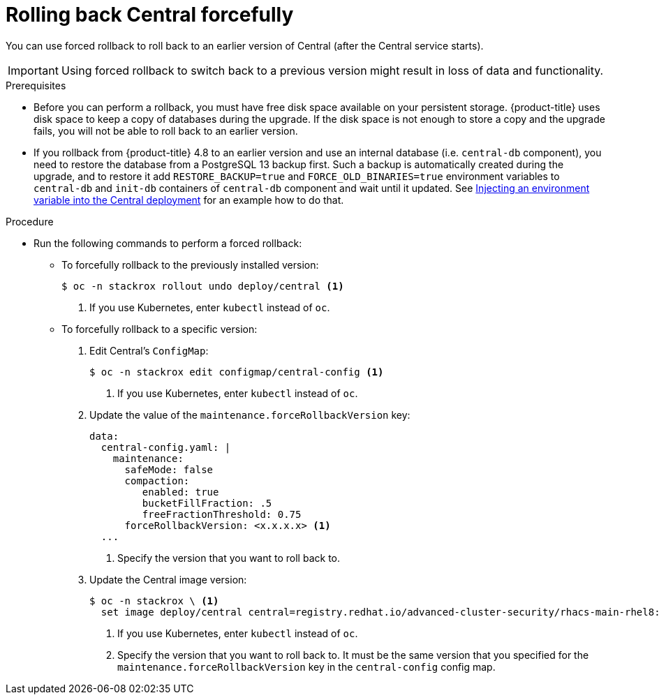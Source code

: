 // Module included in the following assemblies:
//
// * upgrade/upgrade-from-44.adoc
:_mod-docs-content-type: PROCEDURE
[id="rollback-central-forced_{context}"]
= Rolling back Central forcefully

[role="_abstract"]
You can use forced rollback to roll back to an earlier version of Central (after the Central service starts).

[IMPORTANT]
====
Using forced rollback to switch back to a previous version might result in loss of data and functionality.
====

.Prerequisites

* Before you can perform a rollback, you must have free disk space available on your persistent storage. {product-title} uses disk space to keep a copy of databases during the upgrade. If the disk space is not enough to store a copy and the upgrade fails, you will not be able to roll back to an earlier version.

* If you rollback from {product-title} 4.8 to an earlier version and use an
  internal database (i.e. `central-db` component), you need to restore the
  database from a PostgreSQL 13 backup first. Such a backup is automatically
  created during the upgrade, and to restore it add `RESTORE_BACKUP=true` and
  `FORCE_OLD_BINARIES=true` environment variables to `central-db` and `init-db`
  containers of `central-db` component and wait until it updated. See
  xref:customize-installation-operator-overlays.adoc#adding-an-environment-variable-to-a-deployment[Injecting an environment variable into the Central deployment]
  for an example how to do that.

.Procedure

* Run the following commands to perform a forced rollback:
** To forcefully rollback to the previously installed version:
+
[source,terminal]
----
$ oc -n stackrox rollout undo deploy/central <1>
----
<1> If you use Kubernetes, enter `kubectl` instead of `oc`.
** To forcefully rollback to a specific version:
. Edit Central’s `ConfigMap`:
+
[source,terminal]
----
$ oc -n stackrox edit configmap/central-config <1>
----
<1> If you use Kubernetes, enter `kubectl` instead of `oc`.
. Update the value of the `maintenance.forceRollbackVersion` key:
+
[source,yaml]
----
data:
  central-config.yaml: |
    maintenance:
      safeMode: false
      compaction:
         enabled: true
         bucketFillFraction: .5
         freeFractionThreshold: 0.75
      forceRollbackVersion: <x.x.x.x> <1>
  ...
----
<1> Specify the version that you want to roll back to.
. Update the Central image version:
+
[source,terminal]
----
$ oc -n stackrox \ <1>
  set image deploy/central central=registry.redhat.io/advanced-cluster-security/rhacs-main-rhel8:<x.x.x.x> <2>
----
<1> If you use Kubernetes, enter `kubectl` instead of `oc`.
<2> Specify the version that you want to roll back to. It must be the same version that you specified for the `maintenance.forceRollbackVersion` key in the `central-config` config map.
